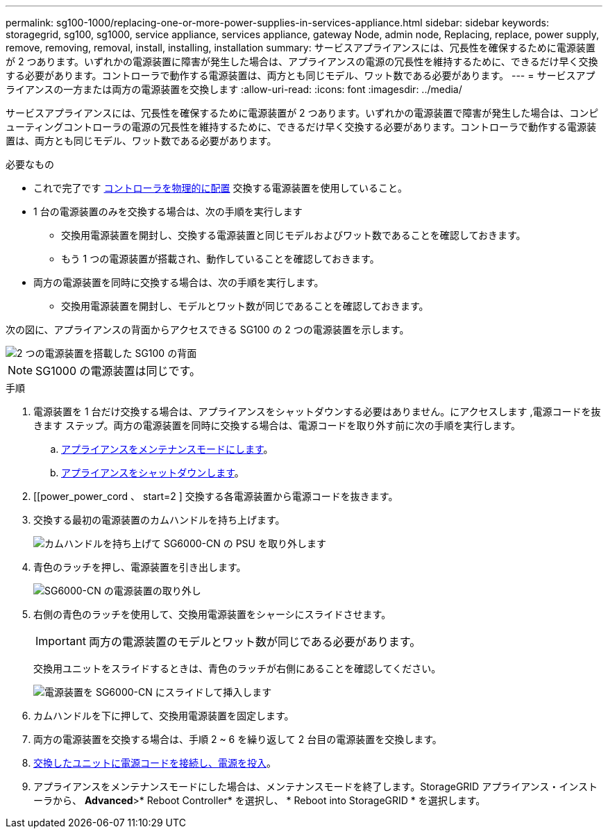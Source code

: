 ---
permalink: sg100-1000/replacing-one-or-more-power-supplies-in-services-appliance.html 
sidebar: sidebar 
keywords: storagegrid, sg100, sg1000, service appliance, services appliance, gateway Node, admin node, Replacing, replace, power supply, remove, removing, removal, install, installing, installation 
summary: サービスアプライアンスには、冗長性を確保するために電源装置が 2 つあります。いずれかの電源装置に障害が発生した場合は、アプライアンスの電源の冗長性を維持するために、できるだけ早く交換する必要があります。コントローラで動作する電源装置は、両方とも同じモデル、ワット数である必要があります。 
---
= サービスアプライアンスの一方または両方の電源装置を交換します
:allow-uri-read: 
:icons: font
:imagesdir: ../media/


[role="lead"]
サービスアプライアンスには、冗長性を確保するために電源装置が 2 つあります。いずれかの電源装置で障害が発生した場合は、コンピューティングコントローラの電源の冗長性を維持するために、できるだけ早く交換する必要があります。コントローラで動作する電源装置は、両方とも同じモデル、ワット数である必要があります。

.必要なもの
* これで完了です xref:locating-controller-in-data-center.adoc[コントローラを物理的に配置] 交換する電源装置を使用していること。
* 1 台の電源装置のみを交換する場合は、次の手順を実行します
+
** 交換用電源装置を開封し、交換する電源装置と同じモデルおよびワット数であることを確認しておきます。
** もう 1 つの電源装置が搭載され、動作していることを確認しておきます。


* 両方の電源装置を同時に交換する場合は、次の手順を実行します。
+
** 交換用電源装置を開封し、モデルとワット数が同じであることを確認しておきます。




次の図に、アプライアンスの背面からアクセスできる SG100 の 2 つの電源装置を示します。

image::../media/sg1000_power_supplies.png[2 つの電源装置を搭載した SG100 の背面]


NOTE: SG1000 の電源装置は同じです。

.手順
. 電源装置を 1 台だけ交換する場合は、アプライアンスをシャットダウンする必要はありません。にアクセスします ,電源コードを抜きます ステップ。両方の電源装置を同時に交換する場合は、電源コードを取り外す前に次の手順を実行します。
+
.. xref:placing-appliance-into-maintenance-mode.adoc[アプライアンスをメンテナンスモードにします]。
.. xref:shut-down-sg100-and-sg1000.adoc[アプライアンスをシャットダウンします]。


. [[power_power_cord 、 start=2 ] 交換する各電源装置から電源コードを抜きます。
. 交換する最初の電源装置のカムハンドルを持ち上げます。
+
image::../media/sg6000_cn_lift_cam_handle_psu.gif[カムハンドルを持ち上げて SG6000-CN の PSU を取り外します]

. 青色のラッチを押し、電源装置を引き出します。
+
image::../media/sg6000_cn_remove_power_supply.gif[SG6000-CN の電源装置の取り外し]

. 右側の青色のラッチを使用して、交換用電源装置をシャーシにスライドさせます。
+

IMPORTANT: 両方の電源装置のモデルとワット数が同じである必要があります。

+
交換用ユニットをスライドするときは、青色のラッチが右側にあることを確認してください。

+
image::../media/sg6000_cn_insert_power_supply.gif[電源装置を SG6000-CN にスライドして挿入します]

. カムハンドルを下に押して、交換用電源装置を固定します。
. 両方の電源装置を交換する場合は、手順 2 ~ 6 を繰り返して 2 台目の電源装置を交換します。
. xref:connecting-power-cords-and-applying-power-sg100-and-sg1000.adoc[交換したユニットに電源コードを接続し、電源を投入]。
. アプライアンスをメンテナンスモードにした場合は、メンテナンスモードを終了します。StorageGRID アプライアンス・インストーラから、 *Advanced*>* Reboot Controller* を選択し、 * Reboot into StorageGRID * を選択します。

